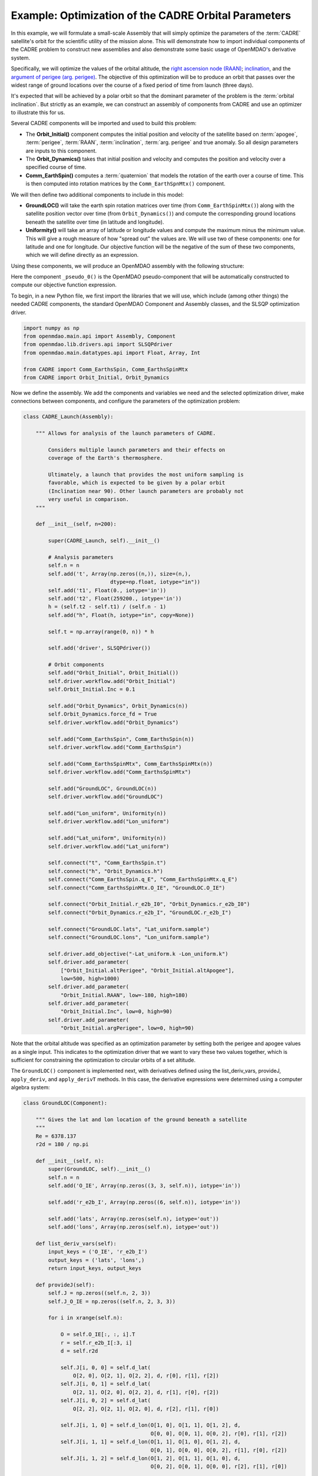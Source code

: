 ============================================================
Example: Optimization of the CADRE Orbital Parameters
============================================================

In this example, we will formulate a small-scale Assembly that will simply optimize the parameters
of the :term:`CADRE` satellite's orbit for the scientific utility of the mission alone. This will
demonstrate how to import individual components of the CADRE problem to construct new assemblies and
also demonstrate some basic usage of OpenMDAO's derivative system.

Specifically, we will optimize the values of the orbital altitude, the `right ascension node (RAAN)
<https://en.wikipedia.org/wiki/Longitude_of_the_ascending_node>`_; `inclination
<https://en.wikipedia.org/wiki/Orbital_inclination>`_, and the `argument of perigee (arg. perigee)
<https://en.wikipedia.org/wiki/Argument_of_periapsis>`_. The objective of this optimization will be
to produce an orbit that passes over the widest range of ground locations over the course of a fixed
period of time from launch (three days).

It's expected that will be achieved by a polar orbit so that the dominant parameter of the problem
is the :term:`orbital inclination`. But strictly as an example, we can construct an assembly of components
from CADRE and use an optimizer to illustrate this for us.

Several CADRE components will be imported and used to build this problem:

- The **Orbit_Initial()** component computes the initial position and velocity of the satellite
  based on :term:`apogee`, :term:`perigee`, :term:`RAAN`, :term:`inclination`, :term:`arg. perigee` and true anomaly. So all design
  parameters are inputs to this component.

- The **Orbit_Dynamics()** takes that initial position and velocity and computes the position and
  velocity over a specified course of time.

- **Comm_EarthSpin()** computes a :term:`quaternion` that models the rotation of the earth over a course of
  time. This is then computed into rotation matrices by the ``Comm_EarthSpnMtx()`` component.

We will then define two additional components to include in this model:

- **GroundLOC()** will take the earth spin rotation matrices over time (from ``Comm_EarthSpinMtx()``) along
  with the satellite position vector over time (from ``Orbit_Dynamics()``) and compute the corresponding ground
  locations beneath the satellite over time (in latitude and longitude).

- **Uniformity()** will take an array of latitude or longitude values and compute the maximum minus the
  minimum value. This will give a rough measure of how "spread out" the values are. We will use two of these
  components: one for latitude and one for longitude. Our objective function will be the negative of the sum of
  these two components, which we will define directly as an expression.

Using these components, we will produce an OpenMDAO assembly with the following structure:

.. image:: launch.png
    :width: 450 px
    :align: center

Here the component ``_pseudo_0()`` is the OpenMDAO pseudo-component that will be automatically constructed to
compute our objective function expression.

To begin, in a new Python file, we first import the libraries that we will use, which include (among other
things) the needed CADRE components, the standard OpenMDAO Component and Assembly classes, and the SLSQP
optimization driver.

.. code-block:: python

    import numpy as np
    from openmdao.main.api import Assembly, Component
    from openmdao.lib.drivers.api import SLSQPdriver
    from openmdao.main.datatypes.api import Float, Array, Int

    from CADRE import Comm_EarthsSpin, Comm_EarthsSpinMtx
    from CADRE import Orbit_Initial, Orbit_Dynamics

Now we define the assembly. We add the components and variables we need and the selected optimization driver,
make connections between components, and configure the parameters of the optimization problem:

.. code-block:: python

    class CADRE_Launch(Assembly):

        """ Allows for analysis of the launch parameters of CADRE.

            Considers multiple launch parameters and their effects on
            coverage of the Earth's thermosphere.

            Ultimately, a launch that provides the most uniform sampling is
            favorable, which is expected to be given by a polar orbit
            (Inclination near 90). Other launch parameters are probably not
            very useful in comparison.
        """

        def __init__(self, n=200):

            super(CADRE_Launch, self).__init__()

            # Analysis parameters
            self.n = n
            self.add('t', Array(np.zeros((n,)), size=(n,),
                                dtype=np.float, iotype="in"))
            self.add('t1', Float(0., iotype='in'))
            self.add('t2', Float(259200., iotype='in'))
            h = (self.t2 - self.t1) / (self.n - 1)
            self.add("h", Float(h, iotype="in", copy=None))

            self.t = np.array(range(0, n)) * h

            self.add('driver', SLSQPdriver())

            # Orbit components
            self.add("Orbit_Initial", Orbit_Initial())
            self.driver.workflow.add("Orbit_Initial")
            self.Orbit_Initial.Inc = 0.1

            self.add("Orbit_Dynamics", Orbit_Dynamics(n))
            self.Orbit_Dynamics.force_fd = True
            self.driver.workflow.add("Orbit_Dynamics")

            self.add("Comm_EarthsSpin", Comm_EarthsSpin(n))
            self.driver.workflow.add("Comm_EarthsSpin")

            self.add("Comm_EarthsSpinMtx", Comm_EarthsSpinMtx(n))
            self.driver.workflow.add("Comm_EarthsSpinMtx")

            self.add("GroundLOC", GroundLOC(n))
            self.driver.workflow.add("GroundLOC")

            self.add("Lon_uniform", Uniformity(n))
            self.driver.workflow.add("Lon_uniform")

            self.add("Lat_uniform", Uniformity(n))
            self.driver.workflow.add("Lat_uniform")

            self.connect("t", "Comm_EarthsSpin.t")
            self.connect("h", "Orbit_Dynamics.h")
            self.connect("Comm_EarthsSpin.q_E", "Comm_EarthsSpinMtx.q_E")
            self.connect("Comm_EarthsSpinMtx.O_IE", "GroundLOC.O_IE")

            self.connect("Orbit_Initial.r_e2b_I0", "Orbit_Dynamics.r_e2b_I0")
            self.connect("Orbit_Dynamics.r_e2b_I", "GroundLOC.r_e2b_I")

            self.connect("GroundLOC.lats", "Lat_uniform.sample")
            self.connect("GroundLOC.lons", "Lon_uniform.sample")

            self.driver.add_objective("-Lat_uniform.k -Lon_uniform.k")
            self.driver.add_parameter(
                ["Orbit_Initial.altPerigee", "Orbit_Initial.altApogee"],
                low=500, high=1000)
            self.driver.add_parameter(
                "Orbit_Initial.RAAN", low=-180, high=180)
            self.driver.add_parameter(
                "Orbit_Initial.Inc", low=0, high=90)
            self.driver.add_parameter(
                "Orbit_Initial.argPerigee", low=0, high=90)

Note that the orbital altitude was specified as an optimization parameter by setting both the perigee and
apogee values as a single input. This indicates to the optimization driver that we want to vary these
two values together, which is sufficient for constraining the optimization to circular orbits of a set
altitude.

The ``GroundLOC()`` component is implemented next, with derivatives defined using the list_deriv_vars, provideJ,
``apply_deriv``, and ``apply_derivT`` methods. In this case, the derivative expressions were determined using a
computer algebra system:

.. code-block:: python

    class GroundLOC(Component):

        """ Gives the lat and lon location of the ground beneath a satellite
        """
        Re = 6378.137
        r2d = 180 / np.pi

        def __init__(self, n):
            super(GroundLOC, self).__init__()
            self.n = n
            self.add('O_IE', Array(np.zeros((3, 3, self.n)), iotype='in'))

            self.add('r_e2b_I', Array(np.zeros((6, self.n)), iotype='in'))

            self.add('lats', Array(np.zeros(self.n), iotype='out'))
            self.add('lons', Array(np.zeros(self.n), iotype='out'))

        def list_deriv_vars(self):
            input_keys = ('O_IE', 'r_e2b_I')
            output_keys = ('lats', 'lons',)
            return input_keys, output_keys

        def provideJ(self):
            self.J = np.zeros((self.n, 2, 3))
            self.J_O_IE = np.zeros((self.n, 2, 3, 3))

            for i in xrange(self.n):

                O = self.O_IE[:, :, i].T
                r = self.r_e2b_I[:3, i]
                d = self.r2d

                self.J[i, 0, 0] = self.d_lat(
                    O[2, 0], O[2, 1], O[2, 2], d, r[0], r[1], r[2])
                self.J[i, 0, 1] = self.d_lat(
                    O[2, 1], O[2, 0], O[2, 2], d, r[1], r[0], r[2])
                self.J[i, 0, 2] = self.d_lat(
                    O[2, 2], O[2, 1], O[2, 0], d, r[2], r[1], r[0])

                self.J[i, 1, 0] = self.d_lon(O[1, 0], O[1, 1], O[1, 2], d,
                                             O[0, 0], O[0, 1], O[0, 2], r[0], r[1], r[2])
                self.J[i, 1, 1] = self.d_lon(O[1, 1], O[1, 0], O[1, 2], d,
                                             O[0, 1], O[0, 0], O[0, 2], r[1], r[0], r[2])
                self.J[i, 1, 2] = self.d_lon(O[1, 2], O[1, 1], O[1, 0], d,
                                             O[0, 2], O[0, 1], O[0, 0], r[2], r[1], r[0])

        def apply_deriv(self, arg, result):
            if 'r_e2b_I' in arg:
                for i in xrange(self.n):
                    if 'lats' in result:
                        result['lats'][i] += np.dot(self.J[i, 0, :], arg['r_e2b_I'][:3, i])
                    if 'lons' in result:
                        result['lons'][i] += np.dot(self.J[i, 1, :], arg['r_e2b_I'][:3, i])

        def apply_derivT(self, arg, result):

            if 'lats' in arg:
                result['r_e2b_I'][0, :] += arg['lats'] * self.J[:, 0, 0]
                result['r_e2b_I'][1, :] += arg['lats'] * self.J[:, 0, 1]
                result['r_e2b_I'][2, :] += arg['lats'] * self.J[:, 0, 2]
            if 'lons' in arg:
                result['r_e2b_I'][0, :] += arg['lons'] * self.J[:, 1, 0]
                result['r_e2b_I'][1, :] += arg['lons'] * self.J[:, 1, 1]
                result['r_e2b_I'][2, :] += arg['lons'] * self.J[:, 1, 2]

        def d_lat(self, a, b, c, d, x, y, z):
            return -(d * (-a * (y ** 2 + z ** 2) + b * x * y + c * x * z)) / (np.sqrt((x ** 2 + y ** 2 + z ** 2) ** 3) *
                                                                              np.sqrt(-((a ** 2 - 1) * x ** 2 + 2 * a * x * (b * y + c * z) + (b ** 2 - 1) * y ** 2 + 2 * b * c * y * z + (c ** 2 - 1) * z ** 2) / (x ** 2 + y ** 2 + z ** 2)))

        def d_lon(self, a, b, c, d, e, f, g, x, y, z):
            num = -(d * (-a * (f * y + g * z) + b * e * y + c * e * z))
            denom = (a ** 2 * x ** 2 + 2 * a * x * (b * y + c * z) + b ** 2 * y ** 2 + 2 * b * c * y * z + c ** 2 *
                     z ** 2 + e ** 2 * x ** 2 + 2 * e * x * (f * y + g * z) + f ** 2 * y ** 2 + 2 * f * g * y * z + g ** 2 * z ** 2)
            if not denom:
                return 0.
            else:
                return num / denom

        def d_lat_O_IE(self, a, b, c, d, x, y, z):
            return d * a / (np.sqrt(a ** 2 + b ** 2 + c ** 2) * np.sqrt(1 - (a * x + b * y + c * z) ** 2 / (a ** 2 + b ** 2 + c ** 2)))

        def d_lon_O_IE(self, a, b, c, d, w, v, u, x, y, z,):
            return -d * (a * (a * w + b * v + c * u)) / (a ** 2 * (w ** 2 + x ** 2) + 2 * c * (a * u * w + a * x * z + b * u * v + b * y * z) + 2 * a * b * (v * w + x * y) + b ** 2 * (v ** 2 + y ** 2) + c ** 2 * (u ** 2 + z ** 2))

        def execute(self):
            self.npos = np.zeros((self.n, 3))
            self.g_pos = np.zeros((self.n, 3))
            for i in xrange(self.n):
                self.pos = self.r_e2b_I[:3, i]
                self.npos[i, :] = self.pos / np.linalg.norm(self.pos, 2) * self.Re
                self.g_pos[i, :] = np.dot(self.O_IE[:,:, i].T, self.npos[i,:])
                self.lats[i] = np.arcsin(self.g_pos[i, 2] / self.Re) * self.r2d
                self.lons[i] = np.arctan2(
                    self.g_pos[i, 1], self.g_pos[i, 0]) * self.r2d


Next, the ``Uniformity()`` component is defined. For this component, instead of implementing derivatives using
``apply_deriv`` and ``apply_derivT``, we will use the ``provideJ`` method (for example purposes) to supply the full
Jacobian matrix:

.. code-block:: python

    class Uniformity(Component):
        """
        Computes the maximum value minus the minimum
        value of a 1D array
        """

        def __init__(self, n):
            super(Uniformity, self).__init__()
            self.n = n
            self.add('sample', Array(iotype='in'))
            self.add('k', Float(0., iotype='out'))

        def execute(self):
            self.k = max(self.sample) - min(self.sample)


If you wanted to quickly visualize the dependence of the objective function on the orbital inclination
parameter, you could comment out the portions of the assembly related to the optimization driver and run:

.. code-block:: python

    import pylab
    a = CADRE_Launch(1000)
    v = []
    for i in xrange(91):
        a.Orbit_Initial.Inc = i
        a.run()
        vv = a.Lat_uniform.k + a.Lon_uniform.k
        v.append(vv)
    pylab.plot(v)
    pylab.ylabel("Total uniformity")
    pylab.xlabel("Inclination (deg)")
    pylab.show()

Which would produce the following figure:

.. image:: uniform.png
    :width: 750 px
    :align: center

This indicates that the objective function is roughly linearly dependent on the orbital inclination, with the
optimal inclination near 90 (as expected). The minimal positive value (seen at an inclination of 0) is entirely
due to longitudinal variance, since 0 inclination corresponds to an equatorial orbit (with no variance in
latitude). At an optimal inclination of 90, the satellite is orbiting from pole to pole (maximum latitudinal
variance), while the rotation of the Earth beneath the satellite still allows for wide sampling of longitudes
over the course of several orbital passes. Now we can run and check this on the complete optimization problem:

.. code-block:: python

    import time
    tt = time.time()
    a = CADRE_Launch(1000)
    a.run()

    l1, l2 = a.GroundLOC.lats, a.GroundLOC.lons
    print "min/max lats:", min(l1), max(l1)
    print "min/max lons:", min(l2), max(l2)
    print "objective:", a.Lat_uniform.k + a.Lon_uniform.k
    print(a.Orbit_Initial.altPerigee,
          a.Orbit_Initial.altApogee,
          a.Orbit_Initial.RAAN,
          a.Orbit_Initial.Inc,
          a.Orbit_Initial.argPerigee)
    print "Elapsed time: ", time.time() - tt, "seconds"
    print 30 * "-"

This output should indicate that an inclination between 80 and 90 is optimal for uniform sampling of the atmosphere.
This example is implemented in ``example_launch.py``, in the top-level directory of the CADRE plugin repository,
and can be run directly.
